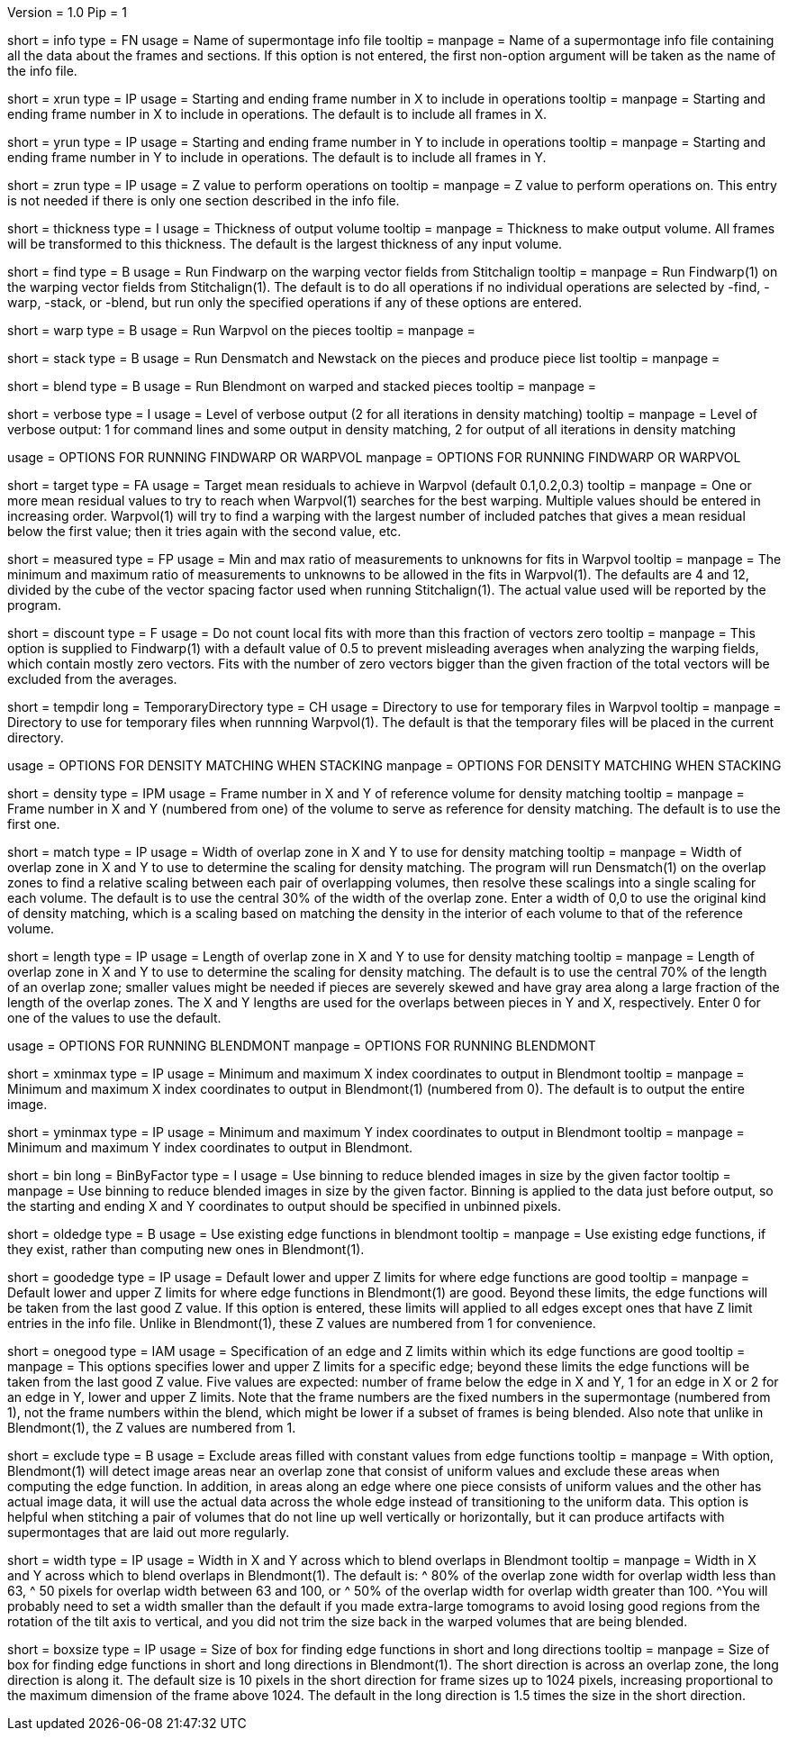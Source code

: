 Version = 1.0
Pip = 1

[Field = InfoFile]
short = info
type = FN
usage = Name of supermontage info file
tooltip =
manpage = Name of a supermontage info file containing all the data about the
frames and sections.  If this option is not entered, the first non-option
argument will be taken as the name of the info file.

[Field = XRunStartEnd]
short = xrun
type = IP
usage = Starting and ending frame number in X to include in operations
tooltip =
manpage = Starting and ending frame number in X to include in operations.  The
default is to include all frames in X.

[Field = YRunStartEnd]
short = yrun
type = IP
usage = Starting and ending frame number in Y to include in operations
tooltip =
manpage = Starting and ending frame number in Y to include in operations.  The
default is to include all frames in Y.

[Field = ZRun]
short = zrun
type = IP
usage = Z value to perform operations on
tooltip =
manpage = Z value to perform operations on.  This entry is not needed if there
is only one section described in the info file. 

[Field = ThicknessToOutput]
short = thickness
type = I
usage = Thickness of output volume
tooltip =
manpage = Thickness to make output volume.  All frames will be transformed to
this thickness.  The default is the largest thickness of any input volume.

[Field = FindWarping]
short = find
type = B
usage = Run Findwarp on the warping vector fields from Stitchalign
tooltip =
manpage = Run Findwarp(1) on the warping vector fields from Stitchalign(1).
The default is to do all operations if no individual operations are selected
by -find, -warp, -stack, or -blend, but run only the specified operations if
any of these options are entered.

[Field = WarpVolumes]
short = warp
type = B
usage = Run Warpvol on the pieces
tooltip =
manpage =

[Field = StackVolumes]
short = stack
type = B
usage = Run Densmatch and Newstack on the pieces and produce piece list
tooltip =
manpage =

[Field = BlendVolumes]
short = blend
type = B
usage =  Run Blendmont on warped and stacked pieces
tooltip =
manpage =

[Field = VerboseOutput]
short = verbose
type = I
usage =  Level of verbose output (2 for all iterations in density matching)
tooltip =
manpage = Level of verbose output: 1 for command lines and some output in 
density matching, 2 for output of all iterations in density matching

[SectionHeader = WarpOptions]
usage = OPTIONS FOR RUNNING FINDWARP OR WARPVOL
manpage = OPTIONS FOR RUNNING FINDWARP OR WARPVOL
[Field = TargetMeanResidual]
short = target
type = FA
usage = Target mean residuals to achieve in Warpvol (default 0.1,0.2,0.3)
tooltip = 
manpage = One or more mean residual values to try to reach when Warpvol(1)
searches for the best warping.  Multiple values should be entered in increasing
order.  Warpvol(1) will try to find a warping with the largest number of
included patches that gives a mean residual below the first value; then it
tries again with the second value, etc.

[Field = MeasuredRatioMinAndMax]
short = measured
type = FP
usage = Min and max ratio of measurements to unknowns for fits in Warpvol
tooltip = 
manpage = The minimum and maximum ratio of measurements to unknowns to be
allowed in the fits in Warpvol(1).  The defaults are 4 and 12, divided by the
cube of the vector spacing factor used when running Stitchalign(1).  The
actual value used will be reported by the program.

[Field = DiscountIfZeroVectors]
short = discount
type = F
usage = Do not count local fits with more than this fraction of vectors zero
tooltip = 
manpage = This option is supplied to Findwarp(1) with a default value of 0.5
to prevent misleading averages when analyzing the warping fields, which
contain mostly zero vectors.  Fits with the number of zero vectors bigger than
the given fraction of the total vectors will be excluded from the averages.

[Field = TemporaryDirectory]
short = tempdir
long = TemporaryDirectory
type = CH
usage = Directory to use for temporary files in Warpvol
tooltip = 
manpage = Directory to use for temporary files when runnning Warpvol(1).  The
default is that the temporary files will be placed in the current directory.

[SectionHeader = StackOptions]
usage = OPTIONS FOR DENSITY MATCHING WHEN STACKING
manpage = OPTIONS FOR DENSITY MATCHING WHEN STACKING
[Field = DensityReferenceFrame]
short = density
type = IPM
usage = Frame number in X and Y of reference volume for density matching
tooltip =
manpage = Frame number in X and Y (numbered from one) of the volume to serve as
reference for density matching.  The default is to use the first one.

[Field = MatchingWidthXandY]
short = match
type = IP
usage = Width of overlap zone in X and Y to use for density matching
tooltip = 
manpage = Width of overlap zone in X and Y to use to determine the scaling for
density matching.  The program will run Densmatch(1) on the overlap zones
to find a relative scaling between each
pair of overlapping volumes, then resolve these scalings into a single scaling
for each volume.  The default is to use the central 30% of the width of the
overlap zone.  Enter a width of 0,0 to use the original
kind of density matching, which is a scaling based on matching the density in
the interior of each volume to that of the reference volume.

[Field = MatchingLengthXandY]
short = length
type = IP
usage = Length of overlap zone in X and Y to use for density matching
tooltip = 
manpage = Length of overlap zone in X and Y to use to determine the scaling for
density matching.  The default is to use the central 70% of the length of an
overlap zone; smaller values might be needed if pieces are severely skewed and
have gray area along a large fraction of the length of the overlap zones.  The
X and Y lengths are used for the overlaps between pieces in Y and X,
respectively.  Enter 0 for one of the values to use the default.

[SectionHeader = BLOptions]
usage = OPTIONS FOR RUNNING BLENDMONT
manpage = OPTIONS FOR RUNNING BLENDMONT
[Field = StartingAndEndingX]
short = xminmax
type = IP
usage = Minimum and maximum X index coordinates to output in Blendmont
tooltip = 
manpage = Minimum and maximum X index coordinates to output in Blendmont(1)
(numbered from 0).  The default is to output the entire image.

[Field = StartingAndEndingY]
short = yminmax
type = IP
usage = Minimum and maximum Y index coordinates to output in Blendmont
tooltip = 
manpage = Minimum and maximum Y index coordinates to output in Blendmont.

[Field = BinByFactor]
short = bin
long = BinByFactor
type = I
usage = Use binning to reduce blended images in size by the given factor
tooltip = 
manpage = Use binning to reduce blended images in size by the given factor.
Binning is applied to the data just before output, so the starting and ending
X and Y coordinates to output should be specified in unbinned pixels.

[Field = OldEdgeFunctions]
short = oldedge
type = B
usage = Use existing edge functions in blendmont
tooltip = 
manpage = Use existing edge functions, if they exist, rather than computing new
ones in Blendmont(1).

[Field = GoodEdgeLowAndHighZ]
short = goodedge
type = IP
usage = Default lower and upper Z limits for where edge functions are good
tooltip = 
manpage = Default lower and upper Z limits for where edge functions in
Blendmont(1) are good.  Beyond these limits, the edge functions will be taken
from the last good Z value.  If this option is entered, these limits will
applied to all edges except ones that have Z limit entries in the info file.
Unlike in Blendmont(1), these Z values are numbered from 1 for convenience.

[Field = OneGoodEdgeLimits]
short = onegood
type = IAM
usage = Specification of an edge and Z limits within which its edge functions 
are good
tooltip = 
manpage = This options specifies lower and upper Z limits for a specific edge;
beyond these limits the edge functions will be taken from the last good Z
value.  Five values are expected: number of frame below the edge in X and Y,
1 for an edge in X or 2 for an edge in Y, lower and upper Z
limits.  Note that the frame numbers are the fixed numbers in the supermontage
(numbered from 1), not the frame numbers within the blend, which might be
lower if a subset of frames is being blended.  Also note that unlike in
Blendmont(1), the Z values are numbered from 1.

[Field = ExcludeFillFromEdges]
short = exclude
type = B
usage = Exclude areas filled with constant values from edge functions
tooltip = 
manpage = With option, Blendmont(1) will detect image areas near an
overlap zone that consist of uniform values and exclude these areas when
computing the edge function.  In addition, in areas along an edge where one
piece consists of uniform values and the other has actual image data, it will
use the actual data across the whole edge instead of transitioning to the
uniform data.  This option is helpful when stitching a pair of volumes that do
not line up well vertically or horizontally, but it can produce artifacts with
supermontages that are laid out more regularly.

[Field = BlendingWidthXandY]
short = width
type = IP
usage = Width in X and Y across which to blend overlaps in Blendmont
tooltip = 
manpage = Width in X and Y across which to blend overlaps in Blendmont(1).  
The default is:
^  80% of the overlap zone width for overlap width less than 63,
^  50 pixels for overlap width between 63 and 100, or
^  50% of the overlap width for overlap width greater than 100.
^You will probably need to set a width smaller than the default if you made 
extra-large tomograms to avoid losing good regions from the
rotation of the tilt axis to vertical, and you did not trim the size back in
the warped volumes that are being blended.

[Field = BoxSizeShortAndLong]
short = boxsize
type = IP
usage = Size of box for finding edge functions in short and long directions
tooltip = 
manpage = Size of box for finding edge functions in short and long directions
in Blendmont(1).  The short direction is across an overlap zone, the long
direction is along it.  The default size is 10 pixels in the short direction
for frame sizes up to 1024 pixels, increasing proportional to the maximum
dimension of the frame above 1024.  The default in the long direction is 1.5
times the size in the short direction.

